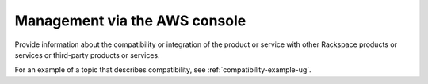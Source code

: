 .. _management-aws-console:

==============================
Management via the AWS console
==============================

.. Define |product name| in conf.py

Provide information about the compatibility or integration of the product or
service with other Rackspace products or services or third-party products or
services.

For an example of a topic that describes compatibility, see
:ref:`compatibility-example-ug`.
